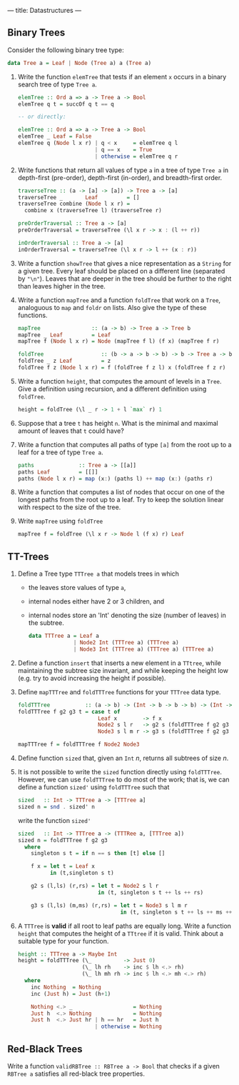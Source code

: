 ---
title: Datastructures
---

** Binary Trees

Consider the following binary tree type:

#+BEGIN_SRC haskell
data Tree a = Leaf | Node (Tree a) a (Tree a)
#+END_SRC

1. Write the function ~elemTree~ that tests if an element ~x~ occurs
   in a binary search tree of type ~Tree a~.

   #+BEGIN_SRC haskell :solution
   elemTree :: Ord a => a -> Tree a -> Bool
   elemTree q t = succOf q t == q

   -- or directly:

   elemTree :: Ord a => a -> Tree a -> Bool
   elemTree _ Leaf = False
   elemTree q (Node l x r) | q < x     = elemTree q l
                           | q == x    = True
                           | otherwise = elemTree q r
   #+END_SRC

2. Write functions that return all values of type ~a~ in a tree of
   type ~Tree a~ in depth-first (pre-order), depth-first (in-order),
   and breadth-first order.

   #+BEGIN_SRC haskell :solution
   traverseTree :: (a -> [a] -> [a]) -> Tree a -> [a]
   traverseTree _       Leaf         = []
   traverseTree combine (Node l x r) =
     combine x (traverseTree l) (traverseTree r)

   preOrderTraversal :: Tree a -> [a]
   preOrderTraversal = traverseTree (\l x r -> x : (l ++ r))

   inOrderTraversal :: Tree a -> [a]
   inOrderTraversal = traverseTree (\l x r -> l ++ (x : r))
   #+END_SRC

3. Write a function ~showTree~ that gives a nice representation as a
   ~String~ for a given tree. Every leaf should be placed on a
   different line (separated by ~"\n"~). Leaves that are deeper in the
   tree should be further to the right than leaves higher in the tree.

4. Write a function ~mapTree~ and a function ~foldTree~ that work on a
   ~Tree~, analoguous to ~map~ and ~foldr~ on lists. Also give the
   type of these functions.

   #+BEGIN_SRC haskell :solution
   mapTree                :: (a -> b) -> Tree a -> Tree b
   mapTree _ Leaf         = Leaf
   mapTree f (Node l x r) = Node (mapTree f l) (f x) (mapTree f r)

   foldTree                  :: (b -> a -> b -> b) -> b -> Tree a -> b
   foldTree _ z Leaf         = z
   foldTree f z (Node l x r) = f (foldTree f z l) x (foldTree f z r)
   #+END_SRC

5. Write a function ~height~, that computes the amount of levels in a
   ~Tree~. Give a definition using recursion, and a different
   definition using ~foldTree~.

   #+BEGIN_SRC haskell :solution
   height = foldTree (\l _ r -> 1 + l `max` r) 1
   #+END_SRC

6. Suppose that a tree ~t~ has height ~n~. What is the minimal and
   maximal amount of leaves that ~t~ could have?

7. Write a function that computes all paths of type ~[a]~ from the
   root up to a leaf for a tree of type ~Tree a~.

   #+BEGIN_SRC haskell :solution
   paths              :: Tree a -> [[a]]
   paths Leaf         = [[]]
   paths (Node l x r) = map (x:) (paths l) ++ map (x:) (paths r)
   #+END_SRC

8. Write a function that computes a list of nodes that occur on one of
   the longest paths from the root up to a leaf. Try to keep the
   solution linear with respect to the size of the tree.

9. Write ~mapTree~ using ~foldTree~

   #+BEGIN_SRC haskell :solution
   mapTree f = foldTree (\l x r -> Node l (f x) r) Leaf
   #+END_SRC

** TT-Trees

1. Define a Tree type ~TTTree a~ that models trees in which

   - the leaves store values of type ~a~,
   - internal nodes either have 2 or 3 children, and
   - internal nodes store an 'Int' denoting the size (number of
     leaves) in the subtree.

   #+BEGIN_SRC haskell :solution
   data TTTree a = Leaf a
                 | Node2 Int (TTTree a) (TTTree a)
                 | Node3 Int (TTTree a) (TTTree a) (TTTree a)
   #+END_SRC

2. Define a function ~insert~ that inserts a new element in a
   ~TTtree~, while maintaining the subtree size invariant, and while
   keeping the height low (e.g. try to avoid increasing the height if
   possible).

3. Define ~mapTTTree~ and ~foldTTTree~ functions for your ~TTTree~
   data type.

   #+BEGIN_SRC haskell :solution
   foldTTTree           :: (a -> b) -> (Int -> b -> b -> b) -> (Int -> b -> b -> b -> b) -> TTTree a -> b
   foldTTTree f g2 g3 t = case t of
                            Leaf x        -> f x
                            Node2 s l r   -> g2 s (foldTTTree f g2 g3 l) (foldTTTree f g2 g3 r)
                            Node3 s l m r -> g3 s (foldTTTree f g2 g3 l) (foldTTTree f g2 g3 m) (foldTTTree f g2 g3 r)

   mapTTTree f = foldTTTree f Node2 Node3
   #+END_SRC

4. Define function ~sized~ that, given an ~Int~ $n$, returns all
   subtrees of size $n$.

5. It is not possible to write the ~sized~ function directly using
   ~foldTTTree~. However, we can use ~foldTTTree~ to do most of the
   work; that is, we can define a function ~sized'~ using ~foldTTTree~
   such that

  #+BEGIN_SRC haskell
  sized   :: Int -> TTTree a -> [TTTree a]
  sized n = snd . sized' n
  #+END_SRC

  write the function ~sized'~

  #+BEGIN_SRC haskell :solution
  sized   :: Int -> TTTree a -> (TTTRee a, [TTTree a])
  sized n = foldTTTree f g2 g3
    where
      singleton s t = if n == s then [t] else []

      f x = let t = Leaf x
            in (t,singleton s t)

      g2 s (l,ls) (r,rs) = let t = Node2 s l r
                           in (t, singleton s t ++ ls ++ rs)

      g3 s (l,ls) (m,ms) (r,rs) = let t = Node3 s l m r
                                  in (t, singleton s t ++ ls ++ ms ++ rs)
  #+END_SRC

6. A ~TTTree~ is *valid* if all root to leaf paths are equally
   long. Write a function ~height~ that computes the height of a
   ~TTtree~ if it is valid. Think about a suitable type for your function.

   #+BEGIN_SRC haskell :solution
   height :: TTTree a -> Maybe Int
   height = foldTTTree (\_          -> Just 0)
                       (\_ lh rh    -> inc $ lh <.> rh)
                       (\_ lh mh rh -> inc $ lh <.> mh <.> rh)
     where
       inc Nothing  = Nothing
       inc (Just h) = Just (h+1)

       Nothing <.> _                   = Nothing
       Just h  <.> Nothing             = Nothing
       Just h  <.> Just hr | h == hr   = Just h
                           | otherwise = Nothing
   #+END_SRC

** Red-Black Trees

Write a function ~validRBTree :: RBTree a -> Bool~ that checks if a
given ~RBTree a~ satisfies all red-black tree properties.
